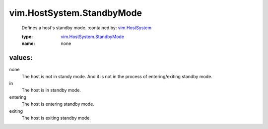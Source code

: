 .. _vim.HostSystem: ../../vim/HostSystem.rst

.. _vim.HostSystem.StandbyMode: ../../vim/HostSystem/StandbyMode.rst

vim.HostSystem.StandbyMode
==========================
  Defines a host's standby mode.
  :contained by: `vim.HostSystem`_

  :type: `vim.HostSystem.StandbyMode`_

  :name: none

values:
--------

none
   The host is not in standy mode. And it is not in the process of entering/exiting standby mode.

in
   The host is in standby mode.

entering
   The host is entering standby mode.

exiting
   The host is exiting standby mode.
